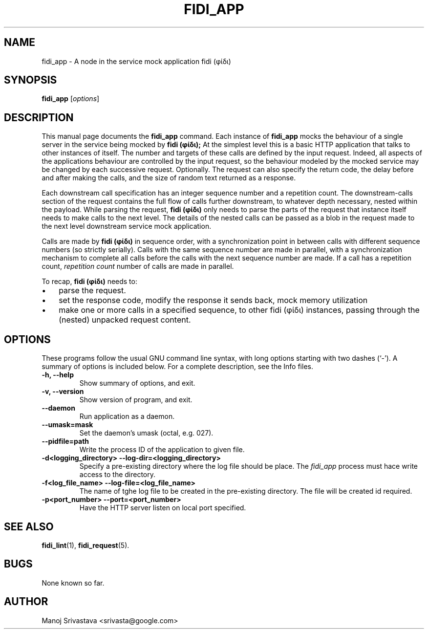 .\" // Copyright 2018-2019 Google LLC
.\"
.\" Licensed under the Apache License, Version 2.0 (the "License");
.\" you may not use this file except in compliance with the License.
.\" You may obtain a copy of the License at
.\"
.\" https://www.apache.org/licenses/LICENSE-2.0
.\"
.\" Unless required by applicable law or agreed to in writing, software
.\" distributed under the License is distributed on an "AS IS" BASIS,
.\" WITHOUT WARRANTIES OR CONDITIONS OF ANY KIND, either express or implied.
.\" See the License for the specific language governing permissions and
.\" limitations under the License.
.TH FIDI_APP 1 2018-12-29
.SH NAME
fidi_app \- A node in the service mock application fidi (φίδι)
.SH SYNOPSIS
.B fidi_app
.RI [ options ]
.SH DESCRIPTION
This manual page documents the
.B fidi_app
command. Each instance of
.B fidi_app
mocks the behaviour of a single server in the service being mocked by
.B fidi (φίδι);
At the simplest level this is a basic HTTP application that talks to
other instances of itself. The number and targets of these calls are
defined by the input request. Indeed, all aspects of the applications
behaviour are controlled by the input request, so the behaviour
modeled by the mocked service may be changed by each successive
request.  Optionally. The request can also specify the return code,
the delay before and after making the calls, and the size of random
text returned as a response.
.PP
Each downstream call specification has an integer sequence number and
a repetition count. The downstream-calls section of the request
contains the full flow of calls further downstream, to whatever depth
necessary, nested within the payload. While parsing the request,
.B fidi (φίδι)
only needs to parse the parts of the request that instance itself
needs to make calls to the next level. The details of the nested calls
can be passed as a blob in the request made to the next level
downstream service mock application.
.PP
Calls are made by
.B fidi (φίδι)
in sequence order, with a synchronization point in between calls with
different sequence numbers (so strictly serially). Calls with the same
sequence number are made in parallel, with a synchronization mechanism
to complete all calls before the calls with the next sequence number
are made. If a call has a repetition count,
.I repetition count
number of calls are made in parallel.
.PP
To recap,
.B fidi (φίδι)
needs to:
.IP \(bu 3
parse the request.
.IP \(bu
set the response code, modify the response it sends back, mock memory
utilization
.IP \(bu
make one or more calls in a specified sequence, to other fidi (φίδι)
instances, passing through the (nested) unpacked request content.
.SH OPTIONS
These programs follow the usual GNU command line syntax, with long
options starting with two dashes (`-').
A summary of options is included below.
For a complete description, see the Info files.
.TP
.B \-h, \-\-help
Show summary of options, and exit.
.TP
.B \-v, \-\-version
Show version of program, and exit.
.TP
.B \-\-daemon
Run application as a daemon.
.TP
.B \-\-umask=mask
Set the daemon's umask (octal, e.g. 027).
.TP
.B \-\-pidfile=path
Write the process ID of the application to given file.
.TP
.B \-d<logging_directory> \-\-log\-dir=<logging_directory>
Specify a pre-existing directory where the log file should be
place. The
.I fidi_app
process must hace write access to the directory.
.TP
.B \-f<log_file_name> \-\-log\-file=<log_file_name>
The name of tghe log file to be created in the pre-existing
directory. The file will be created id required.
.TP
.B \-p<port_number> \-\-port=<port_number>
Have the HTTP server listen on local port specified.
.SH "SEE ALSO"
.BR fidi_lint (1),
.BR fidi_request (5).
.SH BUGS
None known so far.
.SH AUTHOR
Manoj Srivastava <srivasta@google.com>
